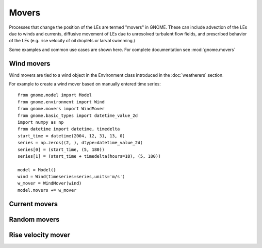 Movers
======

Processes that change the position of the LEs are termed "movers" in GNOME. These can include advection of the LEs due to winds and currents, 
diffusive movement of LEs due to unresolved turbulent flow fields, and prescribed behavior of the LEs (e.g. rise velocity of oil droplets 
or larval swimming.)

Some examples and common use cases are shown here. For complete documentation see :mod:`gnome.movers`

Wind movers
-----------

Wind movers are tied to a wind object in the Environment class introduced in the :doc:`weatherers` section.

For example to create a wind mover based on manually entered time series::

    from gnome.model import Model
    from gnome.environment import Wind
    from gnome.movers import WindMover
    from gnome.basic_types import datetime_value_2d
    import numpy as np
    from datetime import datetime, timedelta
    start_time = datetime(2004, 12, 31, 13, 0)
    series = np.zeros((2, ), dtype=datetime_value_2d)
    series[0] = (start_time, (5, 180))
    series[1] = (start_time + timedelta(hours=18), (5, 180))

    model = Model()
    wind = Wind(timeseries=series,units='m/s')
    w_mover = WindMover(wind)
    model.movers += w_mover


Current movers
--------------

Random movers
-------------

Rise velocity mover
-------------------